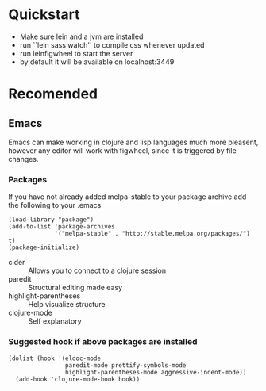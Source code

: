 #+OPTIONS: toc:nil
* Quickstart
  - Make sure lein and a jvm are installed
  - run ``lein sass watch'' to compile css whenever updated
  - run leinfigwheel to start the server
  - by default it will be available on localhost:3449

* Recomended
** Emacs
   Emacs can make working in clojure and lisp languages much more
   pleasent, however any editor will work with figwheel, since it is
   triggered by file changes.
*** Packages
     If you have not already added melpa-stable to your package archive add
     the following to your .emacs

     #+BEGIN_SRC elisp
     (load-library "package")
     (add-to-list 'package-archives
                  '("melpa-stable" . "http://stable.melpa.org/packages/") t)
     (package-initialize)
     #+END_SRC

     - cider :: Allows you to connect to a clojure session
     - paredit :: Structural editing made easy
     - highlight-parentheses :: Help visualize structure
     - clojure-mode :: Self explanatory

*** Suggested hook if above packages are installed 
    #+BEGIN_SRC elisp 
    (dolist (hook '(eldoc-mode
                    paredit-mode prettify-symbols-mode
                    highlight-parentheses-mode aggressive-indent-mode))
      (add-hook 'clojure-mode-hook hook))
    #+END_SRC

